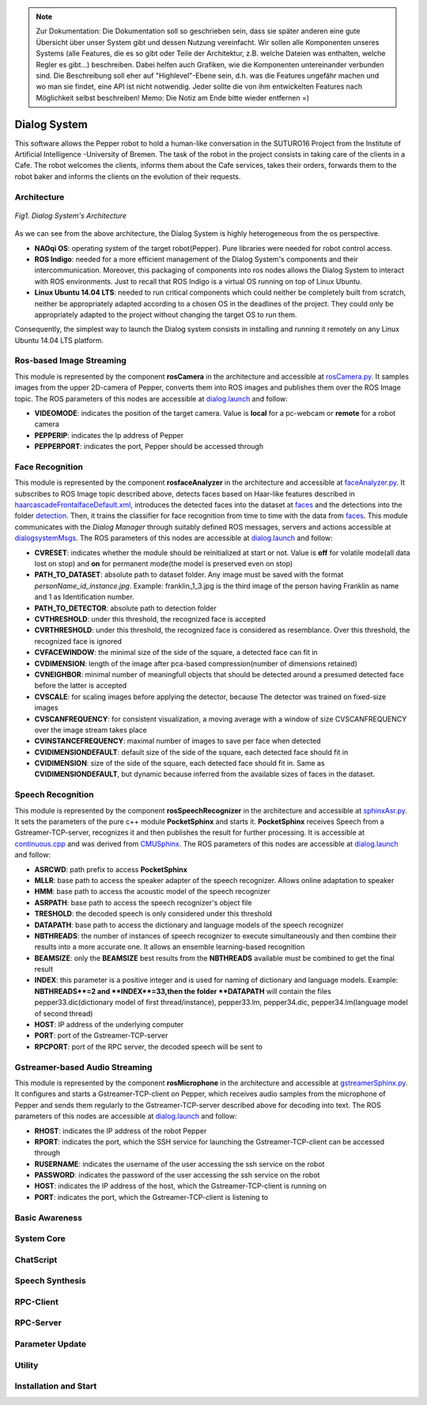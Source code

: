 .. note:: 
    Zur Dokumentation: Die Dokumentation soll so geschrieben sein, dass sie später anderen eine gute Übersicht über unser System gibt und dessen Nutzung vereinfacht. Wir sollen alle Komponenten unseres Systems (alle Features, die es so gibt oder Teile der Architektur, z.B. welche Dateien was enthalten, welche Regler es gibt...) beschreiben. Dabei helfen auch Grafiken, wie die Komponenten untereinander verbunden sind. Die Beschreibung soll eher auf "Highlevel"-Ebene sein, d.h. was die Features ungefähr machen und wo man sie findet, eine API ist nicht notwendig. Jeder sollte die von ihm entwickelten Features nach Möglichkeit selbst beschreiben!
    Memo: Die Notiz am Ende bitte wieder entfernen =)

=============
Dialog System
=============

This software allows the Pepper robot to hold a human-like conversation in the SUTURO16 Project from the Institute of Artificial Intelligence -University of Bremen.
The task of the robot in the project consists in taking care of the clients in a Cafe. The robot welcomes the clients, informs them about the Cafe services, takes their orders, forwards them to the robot baker and informs the clients on the evolution of their requests. 



Architecture
----------

.. figure:: SDSarchitecture.png  
    :alt: Dialog System's Overview
    :scale: 50%
    :align: center
    
    *Fig1. Dialog System's Architecture*

As we can see from the above architecture, the Dialog System is highly heterogeneous from the os perspective. 

- **NAOqi OS**: operating system of the target robot(Pepper). Pure libraries were needed for robot control access.
- **ROS Indigo**: needed for a more efficient management of the Dialog System's components and their intercommunication. Moreover, this packaging of components into ros nodes allows the Dialog System to interact with ROS environments. Just to recall that ROS Indigo is a virtual OS running on top of Linux Ubuntu.
- **Linux Ubuntu 14.04 LTS**: needed to run critical components which could neither be completely built from scratch, neither be appropriately adapted according to a chosen OS in the deadlines of the project. They could only be appropriately adapted to the project without changing the target OS to run them.

Consequently, the simplest way to launch the Dialog system consists in installing and running it remotely on any Linux Ubuntu 14.04 LTS platform.

Ros-based Image Streaming
----------

This module is represented by the component **rosCamera** in the architecture and accessible at rosCamera.py_. It samples images from the upper 2D-camera of Pepper, converts them into ROS images  and publishes them over  the ROS Image topic. The ROS parameters of this nodes are accessible at dialog.launch_ and follow:

- **VIDEOMODE**: indicates the position of the target camera. Value is **local** for a pc-webcam or **remote** for a robot camera
- **PEPPERIP**: indicates the Ip address of Pepper
- **PEPPERPORT**: indicates the port, Pepper should be accessed through

.. _rosCamera.py: https://github.com/suturo16/pepper-dialog/blob/master/dialogsystem/nodes/rosCamera.py

.. _dialog.launch: https://github.com/suturo16/pepper-dialog/blob/master/dialogsystem/launch/dialog.launch



Face Recognition
----------

This module is represented by the component **rosfaceAnalyzer** in the architecture and accessible at faceAnalyzer.py_. It subscribes to ROS Image topic described above, detects faces based on Haar-like features described in haarcascadeFrontalfaceDefault.xml_, introduces the detected faces into the dataset at faces_ and the detections into the folder detection_. Then, it trains the classifier for face recognition  from time to time with the data from faces_. This module communicates with the *Dialog Manager* through suitably defined ROS messages, servers and actions accessible at dialogsystemMsgs_. The ROS parameters of this nodes are accessible at dialog.launch_ and follow:

- **CVRESET**: indicates whether the module should be reinitialized at start or not. Value is **off** for volatile mode(all data lost on stop) and **on** for permanent mode(the model is preserved even on stop)
- **PATH_TO_DATASET**: absolute path to dataset folder. Any image must be saved with the format *personName_id_instance.jpg*. Example: franklin_1_3.jpg is the third image of the person having Franklin as name and 1 as Identification number.
- **PATH_TO_DETECTOR**: absolute path to detection folder
- **CVTHRESHOLD**: under this threshold, the recognized face is accepted
- **CVRTHRESHOLD**: under this threshold, the recognized face is considered as resemblance. Over this threshold, the recognized face is ignored
- **CVFACEWINDOW**: the minimal size of the side of the square, a detected face can fit in
- **CVDIMENSION**:  length of the image after pca-based compression(number of dimensions retained)
- **CVNEIGHBOR**: minimal number of meaningfull objects that should be detected around a presumed detected face before the latter is accepted
- **CVSCALE**: for scaling images before applying the detector, because The detector was trained on fixed-size images
- **CVSCANFREQUENCY**: for consistent visualization, a moving average with a window of size CVSCANFREQUENCY over the image stream takes place
- **CVINSTANCEFREQUENCY**: maximal number of images to save per face when detected
- **CVIDIMENSIONDEFAULT**: default size of the side of the square, each detected face should fit in
- **CVIDIMENSION**: size of the side of the square, each detected face should fit in. Same as **CVIDIMENSIONDEFAULT**, but dynamic because inferred from the available sizes of faces in the dataset.

.. _faceAnalyzer.py: https://github.com/suturo16/pepper-dialog/blob/master/dialogsystem/nodes/faceAnalyzer.py

.. _haarcascadeFrontalfaceDefault.xml: https://github.com/suturo16/pepper-dialog/tree/master/dialogsystem/data/facerecognition

.. _faces: https://github.com/suturo16/pepper-dialog/tree/master/dialogsystem/data/facerecognition

.. _detection: https://github.com/suturo16/pepper-dialog/tree/master/dialogsystem/data/facerecognition

.. _dialogsystemMsgs: https://github.com/suturo16/pepper-dialog/tree/master/dialogsystem_msgs


Speech Recognition
----------


This module is represented by the component **rosSpeechRecognizer** in the architecture and accessible at sphinxAsr.py_. It sets the parameters of the pure c++ module **PocketSphinx** and starts it. **PocketSphinx** receives Speech from a Gstreamer-TCP-server, recognizes it and then publishes the result for further processing. It is accessible at continuous.cpp_ and was derived from CMUSphinx_.  The ROS parameters of this nodes are accessible at dialog.launch_ and follow:

- **ASRCWD**: path prefix to access **PocketSphinx**
- **MLLR**: base path to access the speaker adapter of the speech recognizer. Allows online adaptation to speaker
- **HMM**: base path to access the acoustic model of the speech recognizer
- **ASRPATH**: base path to access the speech recognizer's object file
- **TRESHOLD**: the decoded speech is only considered under this threshold
- **DATAPATH**: base path to access the dictionary and language models of the speech recognizer
- **NBTHREADS**: the number of instances of speech recognizer to execute simultaneously and then combine their results into a more accurate one. It allows an ensemble learning-based recognition 
- **BEAMSIZE**: only the **BEAMSIZE** best results from the **NBTHREADS** available  must be combined to get the final result
- **INDEX**: this parameter is a positive integer and is used for naming of dictionary and language models. Example: **NBTHREADS**=2 and **INDEX**=33,then the folder **DATAPATH** will contain the files pepper33.dic(dictionary model of first thread/instance), pepper33.lm, pepper34.dic, pepper34.lm(language model of second thread)
- **HOST**: IP address of the underlying computer
- **PORT**: port of the Gstreamer-TCP-server
- **RPCPORT**: port of the RPC server, the decoded speech will be sent to
 
.. _sphinxAsr.py: https://github.com/suturo16/pepper-dialog/blob/master/dialogsystem/nodes/sphinx_asr.py

.. _continuous.cpp: https://github.com/suturo16/pepper-dialog/blob/master/dialogsystem/CMU/cnodes/continuous.cpp    

.. _CMUSphinx: https://github.com/cmusphinx/pocketsphinx/blob/master/src/programs/continuous.c


Gstreamer-based Audio Streaming
----------

This module is represented by the component **rosMicrophone** in the architecture and accessible at gstreamerSphinx.py_. It configures and starts a Gstreamer-TCP-client on Pepper, which receives audio samples from the microphone of Pepper and sends them regularly to the Gstreamer-TCP-server described above for decoding into text. The ROS parameters of this nodes are accessible at dialog.launch_ and follow:

- **RHOST**: indicates the IP address of the robot Pepper
- **RPORT**: indicates the port, which the SSH service for launching the Gstreamer-TCP-client can be accessed through
- **RUSERNAME**: indicates the username of the user accessing the ssh service on the robot
- **PASSWORD**: indicates the password of the user accessing the ssh service on the robot
- **HOST**: indicates the IP address of the host, which the Gstreamer-TCP-client is running on
- **PORT**: indicates the port, which the Gstreamer-TCP-client is listening to

.. _gstreamerSphinx.py: https://github.com/suturo16/pepper-dialog/blob/master/dialogsystem/nodes/gstreamer_sphinx.py

Basic Awareness
----------

System Core
----------

ChatScript
----------

Speech Synthesis
----------

RPC-Client
----------

RPC-Server
----------

Parameter Update
----------

Utility
----------



Installation and Start
----------
